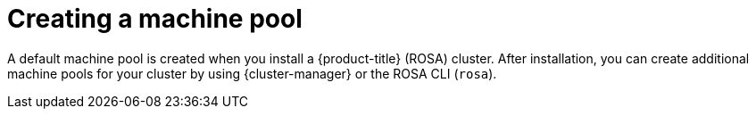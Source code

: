 // Module included in the following assemblies:
//
// * rosa_cluster_admin/rosa_nodes/rosa-managing-worker-nodes.adoc

:_content-type: CONCEPT
[id="creating_a_machine_pool_{context}"]
= Creating a machine pool

A default machine pool is created when you install a {product-title} (ROSA) cluster. After installation, you can create additional machine pools for your cluster by using {cluster-manager} or the ROSA CLI (`rosa`).
